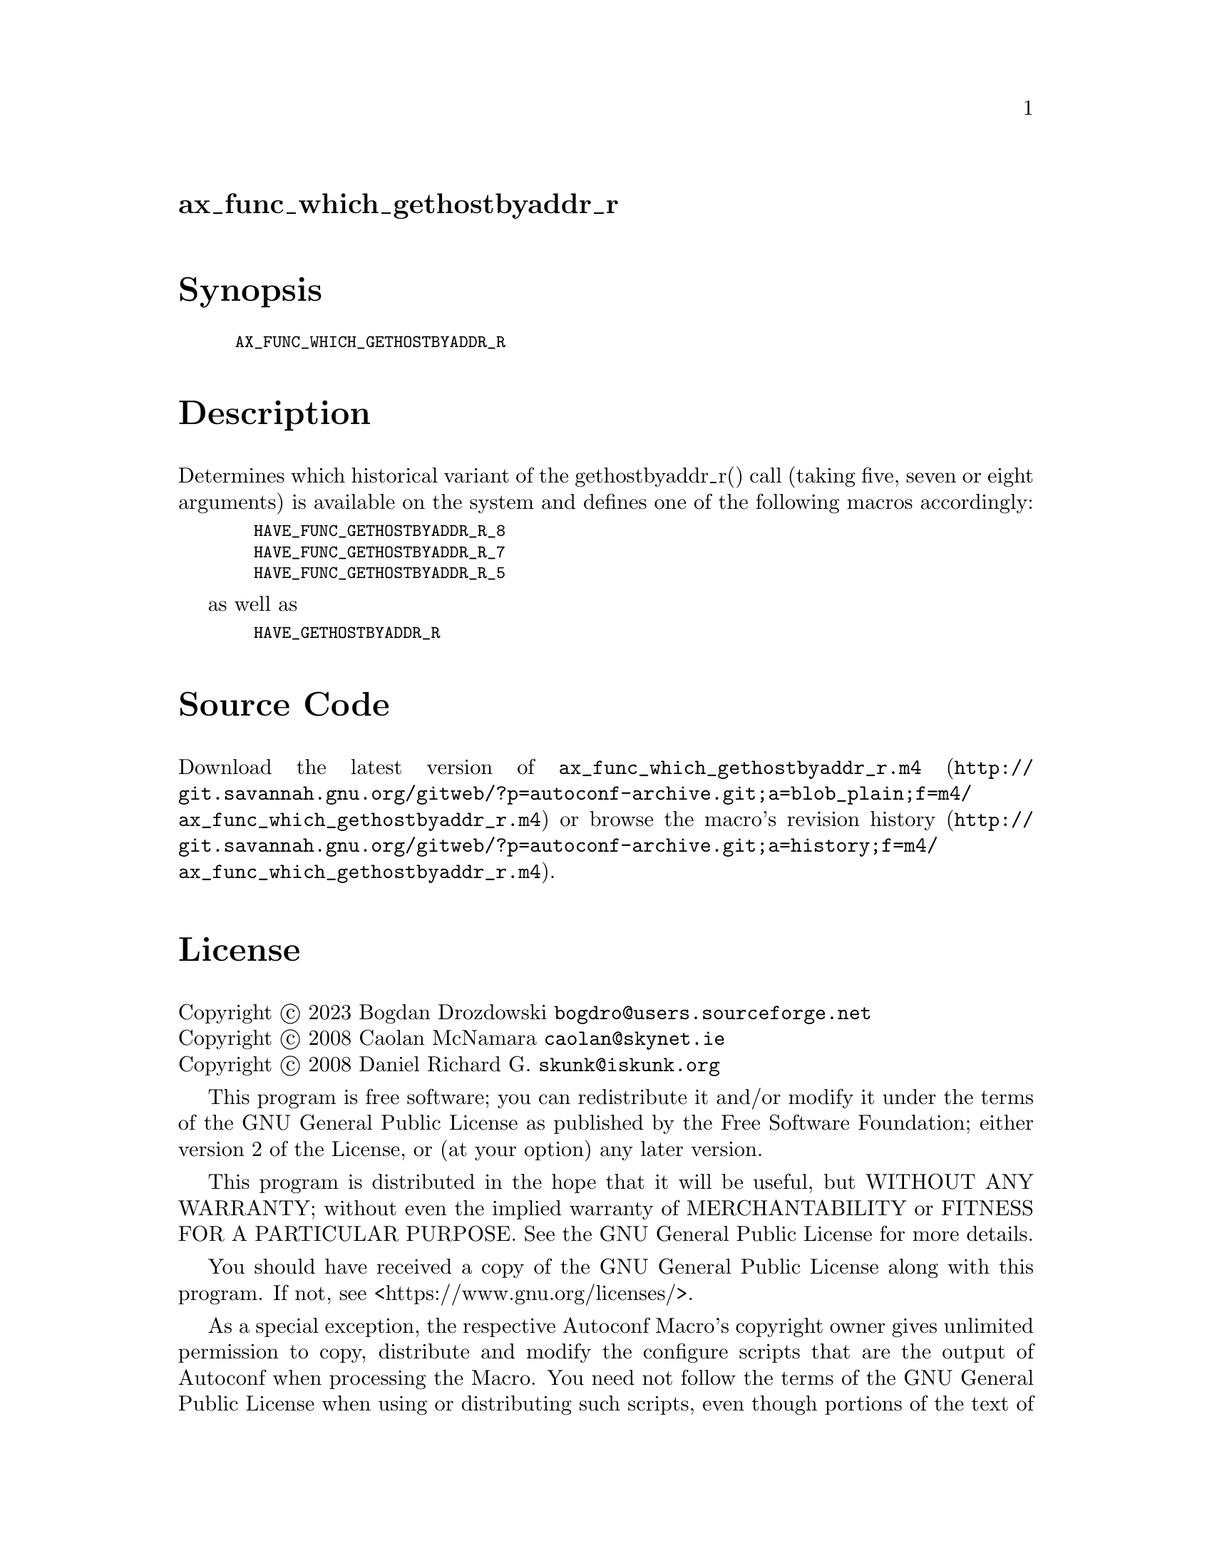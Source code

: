 @node ax_func_which_gethostbyaddr_r
@unnumberedsec ax_func_which_gethostbyaddr_r

@majorheading Synopsis

@smallexample
AX_FUNC_WHICH_GETHOSTBYADDR_R
@end smallexample

@majorheading Description

Determines which historical variant of the gethostbyaddr_r() call
(taking five, seven or eight arguments) is available on the system and
defines one of the following macros accordingly:

@smallexample
  HAVE_FUNC_GETHOSTBYADDR_R_8
  HAVE_FUNC_GETHOSTBYADDR_R_7
  HAVE_FUNC_GETHOSTBYADDR_R_5
@end smallexample

as well as

@smallexample
  HAVE_GETHOSTBYADDR_R
@end smallexample

@majorheading Source Code

Download the
@uref{http://git.savannah.gnu.org/gitweb/?p=autoconf-archive.git;a=blob_plain;f=m4/ax_func_which_gethostbyaddr_r.m4,latest
version of @file{ax_func_which_gethostbyaddr_r.m4}} or browse
@uref{http://git.savannah.gnu.org/gitweb/?p=autoconf-archive.git;a=history;f=m4/ax_func_which_gethostbyaddr_r.m4,the
macro's revision history}.

@majorheading License

@w{Copyright @copyright{} 2023 Bogdan Drozdowski @email{bogdro@@users.sourceforge.net}} @* @w{Copyright @copyright{} 2008 Caolan McNamara @email{caolan@@skynet.ie}} @* @w{Copyright @copyright{} 2008 Daniel Richard G. @email{skunk@@iskunk.org}}

This program is free software; you can redistribute it and/or modify it
under the terms of the GNU General Public License as published by the
Free Software Foundation; either version 2 of the License, or (at your
option) any later version.

This program is distributed in the hope that it will be useful, but
WITHOUT ANY WARRANTY; without even the implied warranty of
MERCHANTABILITY or FITNESS FOR A PARTICULAR PURPOSE. See the GNU General
Public License for more details.

You should have received a copy of the GNU General Public License along
with this program. If not, see <https://www.gnu.org/licenses/>.

As a special exception, the respective Autoconf Macro's copyright owner
gives unlimited permission to copy, distribute and modify the configure
scripts that are the output of Autoconf when processing the Macro. You
need not follow the terms of the GNU General Public License when using
or distributing such scripts, even though portions of the text of the
Macro appear in them. The GNU General Public License (GPL) does govern
all other use of the material that constitutes the Autoconf Macro.

This special exception to the GPL applies to versions of the Autoconf
Macro released by the Autoconf Archive. When you make and distribute a
modified version of the Autoconf Macro, you may extend this special
exception to the GPL to apply to your modified version as well.
